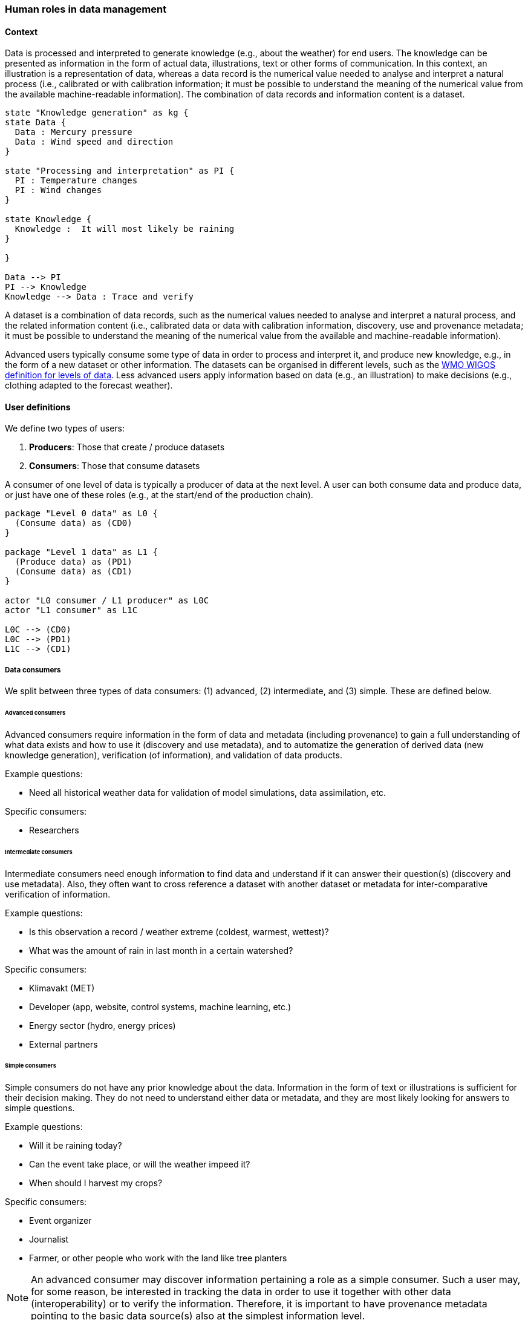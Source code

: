 [[human-roles]]
=== Human roles in data management

[[human-roles-context]]
==== Context

Data is processed and interpreted to generate knowledge (e.g., about the
weather) for end users. The knowledge can be presented as information in the
form of actual data, illustrations, text or other forms of communication. In
this context, an illustration is a representation of data, whereas a data
record is the numerical value needed to analyse and interpret a natural process
(i.e., calibrated or with calibration information; it must be possible to
understand the meaning of the numerical value from the available 
machine-readable information). The combination of data records and information
content is a dataset.

[plantuml, information-to-knowledge, png]
....
state "Knowledge generation" as kg {
state Data {
  Data : Mercury pressure
  Data : Wind speed and direction
}

state "Processing and interpretation" as PI {
  PI : Temperature changes
  PI : Wind changes
}

state Knowledge {
  Knowledge :  It will most likely be raining
}

}

Data --> PI
PI --> Knowledge
Knowledge --> Data : Trace and verify
....

[DEFINITION]
====
A dataset is a combination of data records, such as the numerical values needed to analyse and interpret a natural process, and the related information content (i.e., calibrated data or data with calibration information, discovery, use and provenance metadata; it must be possible to understand the meaning of the numerical value from the available and machine-readable information).
====

Advanced users typically consume some type of data in order to process and
interpret it, and produce new knowledge, e.g., in the form of a new dataset or
other information. The datasets can be organised in different levels, such as
the link:https://codes.wmo.int/wmdr/_LevelOfData[WMO WIGOS definition
for levels of data]. Less advanced users apply information based on data (e.g.,
an illustration) to make decisions (e.g., clothing adapted to the forecast
weather).

[[user-definitions]]
==== User definitions

We define two types of users:

1. *Producers*: Those that create / produce datasets
2. *Consumers*: Those that consume datasets

A consumer of one level of data is typically a producer of data at the next
level. A user can both consume data and produce data, or just have one of these
roles (e.g., at the start/end of the production chain).

[plantuml, user-definitions, png]
....
package "Level 0 data" as L0 {
  (Consume data) as (CD0)
}

package "Level 1 data" as L1 {
  (Produce data) as (PD1)
  (Consume data) as (CD1)
}

actor "L0 consumer / L1 producer" as L0C
actor "L1 consumer" as L1C

L0C --> (CD0)
L0C --> (PD1)
L1C --> (CD1)
....

[[data-consumer]]
===== Data consumers

We split between three types of data consumers: (1) advanced, (2) intermediate, and (3) simple. These are defined below.

[[advanced-consumers]]
====== Advanced consumers

Advanced consumers require information in the form of data and metadata (including provenance) to gain a full understanding of what data exists and how to use it (discovery and use metadata), and to automatize the generation of derived data (new knowledge generation), verification (of information), and validation of data products.

Example questions:

* Need all historical weather data for validation of model simulations, data assimilation, etc.

Specific consumers:

* Researchers

[[intermediate-consumers]]
====== Intermediate consumers

Intermediate consumers need enough information to find data and understand if it can answer their question(s) (discovery and use metadata). Also, they often want to cross reference a dataset with another dataset or metadata for inter-comparative verification of information.

Example questions:

* Is this observation a record / weather extreme (coldest, warmest, wettest)?
* What was the amount of rain in last month in a certain watershed?

Specific consumers:

* Klimavakt (MET)
* Developer (app, website, control systems, machine learning, etc.)
* Energy sector (hydro, energy prices)
* External partners


[[simple-consumers]]
====== Simple consumers

Simple consumers do not have any prior knowledge about the data. Information in
the form of text or illustrations is sufficient for their decision making. They
do not need to understand either data or metadata, and they are most likely
looking for answers to simple questions.

Example questions:

* Will it be raining today?
* Can the event take place, or will the weather impeed it?
* When should I harvest my crops?

Specific consumers:

* Event organizer
* Journalist
* Farmer, or other people who work with the land like tree planters

[NOTE]
====
An advanced consumer may discover information pertaining a role as a simple
consumer. Such a user may, for some reason, be interested in tracking the data
in order to use it together with other data (interoperability) or to verify the
information. Therefore, it is important to have provenance metadata pointing to
the basic data source(s) also at the simplest information level.
====

[[data-producers]]
===== Data producers

A data producer is an advanced consumer at one level of data that generate new
information at a higher level. This new information could be in the form of
actual data or simple information, such as an illustration or a text summary.
It is essential that any information can be traced back to the source(s).

[[data-management-roles]]
==== Organisational Roles

Between the data producers and data consumers are the processes that manage and
deliver the datasets (cf. <<img-value-chain>>). A number of human roles may be
defined with responsibilities that, together, ensure that these processes are
carried out in accordance with the data management requirements of the
organisation. The definition and filling of these roles depend heavily on the
particular organisation, and each organisation must devise its own best
solution. 
